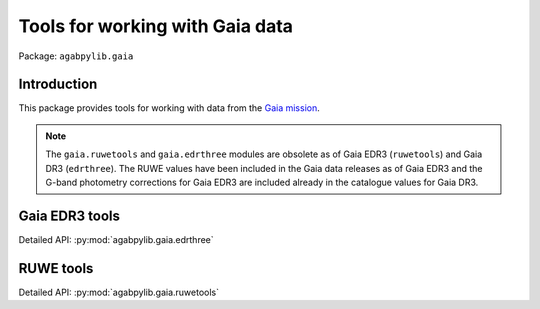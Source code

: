 Tools for working with Gaia data
================================

Package: ``agabpylib.gaia``

Introduction
------------

This package provides tools for working with data from the `Gaia mission <https://www.cosmos.esa.int/web/gaia>`_.

.. note:: The ``gaia.ruwetools`` and ``gaia.edrthree``  modules are obsolete as of Gaia EDR3 
    (``ruwetools``) and Gaia DR3 (``edrthree``). The RUWE values have been included in the Gaia data releases
    as of Gaia EDR3 and the G-band photometry corrections for Gaia EDR3 are included already in the
    catalogue values for Gaia DR3.

Gaia EDR3 tools
---------------

Detailed API: :py:mod:`agabpylib.gaia.edrthree`

RUWE tools
----------

Detailed API: :py:mod:`agabpylib.gaia.ruwetools`
